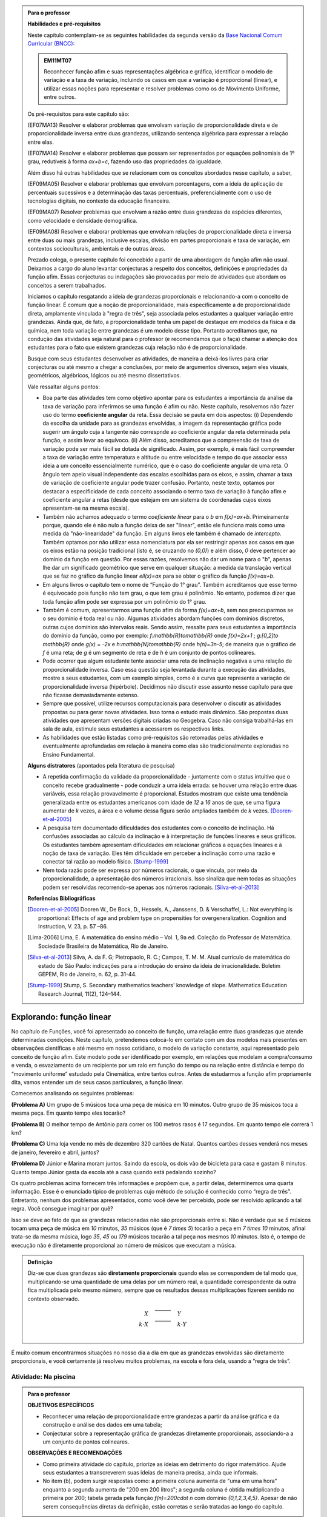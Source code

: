 .. admonition:: Para o professor

   **Habilidades e pré-requisitos**
   
   Neste capítulo contemplam-se as seguintes habilidades da segunda versão da `Base Nacional Comum Curricular (BNCC): <http://historiadabncc.mec.gov.br/documentos/bncc-2versao.revista.pdf>`_
   
   .. admonition:: EM11MT07
   
      Reconhecer função afim e suas representações algébrica e gráfica, identificar o modelo de variação e a taxa de variação, incluindo os casos em que a variação é proporcional (linear), e utilizar essas noções para representar e resolver problemas como os de Movimento Uniforme, entre outros.
   
   Os pré-requisitos para este capítulo são:
   
   (EF07MA13) Resolver e elaborar problemas que envolvam variação de proporcionalidade direta e de proporcionalidade inversa entre duas grandezas, utilizando sentença algébrica para expressar a relação entre elas.
   
   (EF07MA14) Resolver e elaborar problemas que possam ser representados por equações polinomiais de 1º grau, redutíveis à forma `ax+b=c`, fazendo uso das propriedades da igualdade.
   
   Além disso há outras habilidades que se relacionam com os conceitos abordados nesse capítulo, a saber,
   
   (EF09MA05) Resolver e elaborar problemas que envolvam porcentagens, com a ideia de aplicação de percentuais sucessivos e a determinação das taxas percentuais, preferencialmente com o uso de tecnologias digitais, no contexto da educação financeira.
   
   (EF09MA07) Resolver problemas que envolvam a razão entre duas grandezas de espécies diferentes, como velocidade e densidade demográfica.
   
   (EF09MA08) Resolver e elaborar problemas que envolvam relações de proporcionalidade direta e inversa entre duas ou mais grandezas, inclusive escalas, divisão em partes proporcionais e taxa de variação, em contextos socioculturais, ambientais e de outras áreas.
   
   Prezado colega, o presente capítulo foi concebido a partir de uma abordagem de função afim não usual. Deixamos a cargo do aluno levantar conjecturas a respeito dos conceitos, definições e propriedades da função afim. Essas conjecturas ou indagações são provocadas por meio de atividades que abordam os conceitos a serem trabalhados.
   
   Iniciamos o capítulo resgatando a ideia de grandezas proporcionais e relacionando-a com o conceito de função linear. É comum que a noção de proporcionalidade, mais especificamente a de proporcionalidade direta, amplamente vinculada à "regra de três", seja associada pelos estudantes a qualquer variação entre grandezas. Ainda que, de fato, a proporcionalidade tenha um papel de destaque em modelos da física e da química, nem toda variação entre grandezas é um modelo desse tipo. Portanto acreditamos que, na condução das atividades seja natural para o professor (e recomendamos que o faça) chamar a atenção dos estudantes para o fato que existem grandezas cuja relação não é de proporcionalidade.
   
   Busque com seus estudantes desenvolver as atividades, de maneira a deixá-los livres para criar conjecturas ou até mesmo a chegar a conclusões, por meio de argumentos diversos, sejam eles visuais, geométricos, algébricos, lógicos ou até mesmo dissertativos.
   
   Vale ressaltar alguns pontos:
   
   * Boa parte das atividades tem como objetivo apontar para os estudantes a importância da análise da taxa de variação para inferirmos se uma função é afim ou não. Neste capítulo, resolvemos não fazer uso do termo **coeficiente angular** da reta. Essa decisão se pauta em dois aspectos: (i) Dependendo da escolha da unidade para as grandezas envolvidas, a imagem da representação gráfica pode sugerir um ângulo cuja a tangente não correspnde ao coeficiente angular da reta determinada pela função, e assim levar ao equívoco. (ii) Além disso, acreditamos que a compreensão de taxa de variação pode ser mais fácil se dotada de significado. Assim, por exemplo, é mais fácil compreender a taxa de variação entre temperatura e altitude ou entre velocidade e tempo do que associar essa ideia a um conceito essencialmente numérico, que é o caso do coeficiente angular de uma reta. O ângulo tem apelo visual independente das escalas escolhidas para os eixos, e assim, chamar a taxa de variação de coeficiente angular pode trazer confusão. Portanto, neste texto, optamos por destacar a especificidade de cada conceito associando o termo taxa de variação à função afim e coeficiente angular a retas (desde que estejam em um sistema de coordenadas cujos eixos apresentam-se na mesma escala).
   
   * Também não achamos adequado o termo *coeficiente linear* para o `b` em `f(x)=ax+b`. Primeiramente porque, quando ele é não nulo a função deixa de ser "linear", então ele funciona mais como uma medida da "não-linearidade" da função. Em alguns livros ele também é chamado de *intercepto*. Também optamos por não utilizar essa nomenclatura por ela ser restringir apenas aos casos em que os eixos estão na posição tradicional (isto é, se cruzando no `(0,0)`) e além disso, `0` deve pertencer ao domínio da função em questão. Por essas razões, resolvemos não dar um nome para o "`b`", apenas lhe dar um significado geométrico que serve em qualquer situação: a medida da translação vertical que se faz no gráfico da função linear `\ell(x)=ax` para se obter o gráfico da função `f(x)=ax+b`.
   
   * Em alguns livros o capítulo tem o nome de “Função do 1° grau”. Também acreditamos que esse termo é equivocado pois função não tem grau, o que tem grau é polinômio. No entanto, podemos dizer que toda função afim pode ser expressa por um polinômio do 1° grau.
   * Também é comum, apresentarmos uma função afim da forma `f(x)=ax+b`, sem nos preocuparmos se o seu domínio é toda real ou não. Algumas atividades abordam funções com domínios discretos, outras cujos domínios são intervalos reais. Sendo assim, ressalte para seus estudantes a importância do domínio da função, como por exemplo: `f:\mathbb{R}\to\mathbb{R}` onde `f(x)=2x+1` ; `g:[0,2]\to \mathbb{R}` onde `g(x) = -2x`   e  `h:\mathbb{N}\to\mathbb{R}` onde `h(n)=3n-5`; de maneira que o gráfico de `f` é uma reta; de `g` é um segmento de reta e de `h` é um conjunto de pontos colineares.
   * Pode ocorrer que algum estudante tente associar uma reta de inclinação negativa a uma relação de proporcionalidade inversa. Caso essa questão seja levantada durante a execução das atividades, mostre a seus estudantes, com um exemplo simples, como é a curva que representa a variação de proporcionalidade inversa (hipérbole). Decidimos não discutir esse assunto nesse capítulo para que não ficasse demasiadamente extenso.
   * Sempre que possível, utilize recursos computacionais para desenvolver o discutir as atividades propostas ou para gerar novas atividades. Isso torna o estudo mais dinâmico.  São propostas duas atividades que apresentam versões digitais criadas no Geogebra. Caso não consiga trabalhá-las em sala de aula, estimule seus estudantes a acessarem os respectivos links.
   
   * As habilidades que estão listadas como pré-requisitos são retomadas pelas atividades e eventualmente aprofundadas em relação à maneira como elas são tradicionalmente exploradas no Ensino Fundamental.
   
   **Alguns distratores** (apontados pela literatura de pesquisa)
   
   * A repetida confirmação da validade da proporcionalidade - juntamente com o status intuitivo que o conceito recebe gradualmente - pode conduzir a uma ideia errada: se houver uma relação entre duas variáveis, essa relação provavelmente é proporcional. Estudos mostram que existe uma tendência generalizada entre os estudantes americanos com idade de `12` a `16` anos de que, se uma figura aumentar de `k` vezes, a área e o volume dessa figura serão ampliados também de `k` vezes. [Dooren-et-al-2005]_
   
   * A pesquisa tem documentado dificuldades dos estudantes com o conceito de inclinação. Há confusões associadas ao cálculo da inclinação e à interpretação de funções lineares e seus gráficos. Os estudantes também apresentam dificuldades em relacionar gráficos a equações lineares e à noção de taxa de variação. Eles têm dificuldade em perceber a inclinação como uma razão e conectar tal razão ao modelo físico. [Stump-1999]_
   
   * Nem toda razão pode ser expressa por números racionais, o que vincula, por meio da proporcionalidade, a apresentação dos números irracionais. Isso sinaliza que nem todas as situações podem ser resolvidas recorrendo-se apenas aos números racionais. [Silva-et-al-2013]_
   
   **Referências Bibliográficas**
   
   .. [Dooren-et-al-2005] Dooren W., De Bock, D., Hessels, A., Janssens, D. & Verschaffel, L.: Not everything is proportional: Effects of age and problem type on propensities for overgeneralization. Cognition and Instruction, V. 23, p. 57 –86.
   
   .. [Lima-2006] Lima, E. A matemática do ensino médio – Vol. 1,  9a ed. Coleção do Professor de Matemática. Sociedade Brasileira de Matemática, Rio de Janeiro.
   
   .. [Silva-et-al-2013] Silva, A. da F. G; Pietropaolo, R. C.; Campos, T. M. M. Atual currículo de matemática do estado de São Paulo: indicações para a introdução do ensino da ideia de irracionalidade. Boletim GEPEM, Rio de Janeiro, n. 62, p. 31-44.
   
   .. [Stump-1999] Stump, S. Secondary mathematics teachers' knowledge of slope. Mathematics Education Research Journal, 11(2), 124–144.

*******
Explorando: função linear
*******

No capítulo de Funções, você foi apresentado ao conceito de função, uma relação entre duas grandezas que atende determinadas condições. Neste capítulo, pretendemos colocá-lo em contato com um dos modelos mais presentes em observações científicas e até mesmo em nosso cotidiano, o modelo de variação constante, aqui representado pelo conceito de função afim. Este modelo pode ser identificado por exemplo, em relações que modelam a compra/consumo e venda, o esvaziamento de um recipiente por um ralo em função do tempo ou na relação entre distância e tempo do “movimento uniforme” estudado pela Cinemática, entre tantos outros. Antes de estudarmos a função afim propriamente dita, vamos entender um de seus casos particulares, a função linear.

Comecemos analisando os seguintes problemas:

**(Problema A)** Um grupo de 5 músicos toca uma peça de música em 10 minutos. Outro grupo de 35 músicos toca a mesma peça. Em quanto tempo eles tocarão?

**(Problema B)** O melhor tempo de Antônio para correr os 100 metros rasos é 17 segundos. Em quanto tempo ele correrá 1 km?

**(Problema C)** Uma loja vende no mês de dezembro 320 cartões de Natal. Quantos cartões desses venderá nos meses de janeiro, fevereiro e abril, juntos?

**(Problema D)** Júnior e Marina moram juntos. Saindo da escola, os dois vão de bicicleta para casa e gastam 8 minutos. Quanto tempo Júnior gasta da escola até a casa quando está pedalando sozinho?

Os quatro problemas acima fornecem três informações e propõem que, a partir delas, determinemos uma quarta informação. Esse é o enunciado típico de problemas cujo método de solução é conhecido como “regra de três”. Entretanto, nenhum dos problemas apresentados, como você deve ter percebido, pode ser resolvido aplicando a tal regra. Você consegue imaginar por quê?

Isso se deve ao fato de que as grandezas relacionadas não são proporcionais entre si. Não é verdade que se `5` músicos tocam uma peça de música em `10` minutos, `35` músicos (que é `7 \times 5`) tocarão a peça em `7 \times 10` minutos, afinal trata-se da mesma música, logo `35`, `45` ou `179` músicos tocarão a tal peça nos mesmos `10` minutos. Isto é, o tempo de execução não é diretamente proporcional ao número de músicos que executam a música.


.. admonition:: Definição 

   Diz-se que duas grandezas são **diretamente proporcionais** quando elas se correspondem de tal modo que, multiplicando-se uma quantidade de uma delas por um número real, a quantidade correspondente da outra fica multiplicada pelo mesmo número, sempre que os resultados dessas multiplicações fizerem sentido no contexto observado.
   
   .. math::

      \begin{eqnarray*}
      X\quad &\overline{\quad \quad \quad}& \quad Y \\
      k\cdot X \quad &\overline{\quad \quad \quad}& \quad k\cdot Y\\
      \end{eqnarray*}


É muito comum encontrarmos situações no nosso dia a dia em que as grandezas envolvidas são diretamente proporcionais, e você certamente já resolveu muitos problemas, na escola e fora dela, usando a “regra de três”.


.. _ativ-na-piscina:

Atividade: Na piscina
------------------------------

.. admonition:: Para o professor

   **OBJETIVOS ESPECÍFICOS**
   
   * Reconhecer uma relação de proporcionalidade entre grandezas a partir da análise gráfica e da construção e análise dos dados em uma tabela;
   * Conjecturar sobre a representação gráfica de grandezas diretamente proporcionais, associando-a a um conjunto de pontos colineares.
   
   **OBSERVAÇÕES E RECOMENDAÇÕES**
   
   * Como primeira atividade do capítulo, priorize as ideias em detrimento do rigor matemático. Ajude seus estudantes a transcreverem suas ideias de maneira precisa, ainda que informais.
   * No item (b), podem surgir respostas como: a primeira coluna aumenta de "uma em uma hora" enquanto a segunda aumenta de "200 em 200 litros"; a segunda coluna é obtida multiplicando a primeira por 200; tabela gerada pela função `f(n)=200\cdot n` com domínio `\{0,1,2,3,4,5\}`. Apesar de não serem consequências diretas da definição, estão corretas e serão tratadas ao longo do capítulo.

Duas piscinas de 1000 litros cada estão sendo enchidas simultaneamente. A piscina 1 leva 5 horas para ficar completamente cheia e a piscina 2, 8 horas. A cada hora, o volume total de água em cada piscina foi sendo registrado em dois gráficos

.. figure:: _resources/piscina1.png
   :width: 400pt
   :align: center
   
   Piscina 1

.. figure:: _resources/piscina2.png
   :width: 400pt
   :align: center
   
   Piscina 2

#. Construa uma tabela com os dados de cada gráfico.
#. As grandezas volume total de água e tempo de enchimento da piscina 1 são diretamente proporcionais? Explique.
#. As grandezas volume total de água e tempo de enchimento da piscina 2 são diretamente proporcionais? Explique.


.. admonition:: Resposta 
   
   #. Piscina 1
   
      .. table::
         :widths: 3 3
         :column-alignment: center center

      +----------+----------------+
      | tempo (h)| volume (litros)|
      +==========+================+
      | 0        |       0        |
      +----------+----------------+
      | 1        |       200      |
      +----------+----------------+
      | 2        |       400      |
      +----------+----------------+
      |3         |       600      |
      +----------+----------------+
      | 4        |       800      |
      +----------+----------------+
      | 5        |       1000     |
      +----------+----------------+
      
      Piscina 2
   
      .. table::
         :widths: 3 3
         :column-alignment: center center

      +----------+----------------+
      | tempo (h)| volume (litros)|
      +==========+================+
      | 0        |       0        |
      +----------+----------------+
      | 1        |       150      |
      +----------+----------------+
      | 2        |       200      |
      +----------+----------------+
      |3         |       300      |
      +----------+----------------+
      | 4        |       500      |
      +----------+----------------+
      | 5        |       800      |
      +----------+----------------+
      | 6        |       900      |
      +----------+----------------+
      | 7        |       950      |
      +----------+----------------+
      | 8        |       1000     |
      +----------+----------------+
   
   #. Sim, pois para `k\in\{0,2,3,4,5\}` temos
   
      .. math::

         \begin{eqnarray*}
         1\quad &\overline{\quad \quad \quad}& \quad 200 \\
         k\cdot 1 \quad &\overline{\quad \quad \quad}& \quad k\cdot 200\\
         \end{eqnarray*}
      
   #. Não, pois ao final da primeira hora o volume total de água aumentou 150 litros e na hora seguinte aumentou apenas 50 litros. Para haver proporcionalidade direta, deveria ter aumentado também 150 litros na segunda hora, totalizando 300 litros.


.. admonition:: Para Refletir 
   
   .. admonition:: Para o professor

      Este é um convite à uma primeira reflexão sobre as propriedades geométricas de pontos colineares e sua relação com grandezas proporcionais. Conduza os seus estudantes a fazerem conjecturas sobre como deve ser a representação gráfica de grandezas diretamente proporcionais.
   
   Suponha que os dados numéricos fossem omitidos dos eixos nos dois gráficos. Ainda assim seria possível determinar a proporcionalidade ou não entre as grandezas? Como?

*******
Organizando: função linear
*******


Considere duas grandezas diretamente proporcionais que podem assumir qualquer valor real e vamos representá-las pelas letras `x` e `y`. Então, sempre que multiplicarmos `x` por qualquer número real `k`, o valor correspondente da grandeza `y` também fica multiplicado pelo mesmo valor. Isto é

.. math::

   \begin{eqnarray*}
   x\quad &\overline{\quad \quad \quad}& \quad y \\
   k\cdot x \quad &\overline{\quad \quad \quad}& \quad k\cdot y\\
   \end{eqnarray*}

Vamos agora, usando a notação de função, expressar a propriedade acima. Se considerarmos que a grandeza `y` é expressa como função da grandeza `x`, isto é, `y=f(x)` ,  a segunda linha do diagrama acima implica que `f(k\cdot x)=k\cdot y`. Portanto, qualquer que seja o valor de `k\in\mathbb{R}`, tem-se

.. math::

   f(k\cdot x)= k\cdot f(x)

Observe que, a partir dessa última igualdade, podemos fazer o seguinte 

.. math::

   f(x)=f(x\cdot 1)= x\cdot f(1) \Longrightarrow f(x)=a\cdot x

em que `x` é qualquer valor real e `a=f(1)` é uma constante, ou seja, um número real fixo. 



.. admonition:: Observação

   Usando a “regra de três” fica assim
   
   .. math::
   
      x \quad &\overline{\quad \quad \quad}& \quad f(x)\\
      1\quad &\overline{\quad \quad \quad}& \quad a \\
   
   O que nos leva a
   
   .. math::

      \dfrac x1 = \dfrac {f(x)}a \Longrightarrow f(x) = a\cdot x


.. admonition:: Definição 

   Seja `D\subset \mathbb{R}`. Uma função real `f:D\to\mathbb{R}` é chamada de **função linear** quando existe uma constante `a\in \mathbb{R}` tal que para todo `x\in D`,
   
   .. math::

      f(x) = a\cdot x


Na :ref:`ativ-na-piscina` você deve ter percebido que as grandezas relacionadas eram diretamente proporcionais apenas no caso da piscina 1. Naquele caso, a função que fornece o volume de água na piscina em função do tempo é dada por `V:\{1,2,3,4,5\}\to \mathbb{R}`,   `V(t)=V(1)\cdot t=200\cdot t`.


.. admonition:: Para refletir 
   
   .. admonition:: Para o professor
   
      Até o presente momento, apenas argumentamos que se duas grandezas são proporcionais então elas se relacionam de maneira que uma delas é uma função linear da outra. Essa reflexão vai no sentido da afirmação recíproca. E ainda faz uma provocação, sem ter o intuito de formalizar, no sentido de intuir que a função inversa de uma função linear é também uma função linear.
   
   Suponha que duas grandezas `x` e `y` se relacionem de maneira que `y` seja uma função linear de `x`. 
   
   #. Essas duas grandezas são proporcionais?
   #. Podemos afirmar também que `x` é uma função linear de `y`?

*******
Praticando
*******

.. _ativ-cambio:

Atividade: Taxa de câmbio
------------------------------

.. admonition:: Para o professor

   **OBJETIVOS ESPECÍFICOS**
   
   * Utilizar a taxa de câmbio fornecida para realizar a conversão do valor dado em moeda estrangeira para o valor correspondente em reais.
   
   * Obter a partir das informações fornecidas a função linear que converte dólar americano em reais.
   
   **OBSERVAÇÕES E RECOMENDAÇÕES**
   
   * É bastante provável que no item c) os estudantes apresentem o seguinte raciocínio: se `1` dólar americano equivale a `R \$ 3,20` reais então `x` dólares americanos irão corresponder a `y` reais, isto é, `y=3,20 \cdot x`. Em analogia ao que foi feito anteriormente, é importante chamar atenção de que se `y=f(x)` é a função que fornece a quantia equivalente em reais a `x` dólares americanos, como as grandezas envolvidas são diretamente proporcionais e `f(1)=3,20`, então `f(x)=x \cdot f(1)` e portanto `f(x)=3,20 \cdot x`.
   
   * Ainda no item c) o questionamente apresentado sobre o domínio da função tem como objetivo levar a uma reflexão de que na prática não faz sentido, por exemplo, converter `\sqrt{5}` dólares americanaos para reais.
   
Segundo o `site do Banco Central do Brasil <http://www.bcb.gov.br/pre/bc_atende/port/taxCam.asp>`_, a *taxa de câmbio* é o preço de uma moeda estrangeira medido em unidades ou frações (centavos) da moeda nacional. Em um determinado dia as taxas de câmbio do dólar americano e do euro eram respectivamente `R\$ 3,20` e `R\$ 4,00`.

#. Nesse mesmo dia você deseja comprar `100` dólares. Qual seria o valor em reais necessário para realizar essa compra?
#. Para adquirir nesse mesmo dia `200` euros, qual o valor em reais deverá ser desembolsado?
#. A partir da taxa praticada nesse dia, apresente uma função que converta dólar americano para reais. Qual o conjunto domínio mais adequado a ser considerado para essa função? Justifique.
#. Com a taxa de câmbio que está sendo praticada nesse dia, quantos dólares americanos podem ser comprados com `R\$ 2000,00`. Com os mesmos `R\$ 2000,00`, quantos euros podem ser adquiridos?


.. admonition:: Resposta 

   #. A partir da taxa de câmbio fornecida sabemos que `1` dólar americano é equivalente a `R\$ 3,20`, e portanto, para comprar `100` dólares americanos serão necessários `R \$ 320,00`.
   #. Como nesse dia `1` euro é equivalente a `R\$ 4,00`, então será necessário desembolsar R\$ 800,00` para a compra de `200` euros.
   #. Vamos chamar de `y=f(x)` a função que fornece a quantia equivalente em reais a `x` dólares americanos. Como as grandezas envolvidas são diretamente proporcionais e `f(1)=3,20` (veja que isso é a tradução, usando a linguagem de função, de que `1` dólar americano equivale a `R\$ 3,20`), então `f(x)=x \cdot f(1)` e portanto `f(x)=3,20 \cdot x`. Como na prática não existem quantias irracionais de dólares americanos e de reais, devemos considerar `f: \mathbb{Q} \to \mathbb{Q}`.
   #. Utilizando a função obtida no item anterior vemos que `R\$ 2000,00` equivalem a `x=\dfrac{2000}{3,20}=625` reais. Raciocinando de forma análoga obtemos que com `R\$ 2000,00` poderão ser adquiridos `\dfrac{2000}{4}=500` euros.


.. _ativ-prop-retangulo:

Atividade: Proporcionalidade na Construção de Retângulos
------------------------------

.. admonition:: Para o professor

   **OBJETIVOS ESPECÍFICOS**
   
   * Levar o estudante a relacionar os conceitos de proporcionalidade e semelhança de figuras e função linear.
   
   * Construir retângulos que sejam semelhantes a um retângulo dado.


Na seção :ref:`sec_semelhanca_organizando1` do Capítulo de semelhança, encontramos a seguinte definição para *figuras semelhantes*:


.. admonition:: Definição 

   Duas figuras `F` e `F'` são semelhantes quando existe uma correspondência biunívoca entre os pontos de uma e os pontos de outra, de forma que, para quaisquer pontos `X` e `Y` da figura `F` e seus correspondentes `X'` e `Y'` da figura `F'` tem-se que a razão `\dfrac{XY}{X'Y'}`   é constante.

Apesar da linguagem um pouco diferente da que estamos usando neste capítulo, se analisarmos com cuidado podemos percerber que a noção de proporcionalidade está presente na definição de figuras semelhantes. Vamos traduzir! 

Considere as seguintes grandezas: `\ell` representa os comprimentos de todos os possíveis segmentos na figura `F` e `\ell'` representa os comprimentos de todos os possíveis segmentos correspondentes na figura `F'`. 

De acordo com a definição, se as figuras são semelhantes, então existe uma função `f` que relaciona as duas grandezas, isto é, `\ell'=f(\ell)` e existe um número real `a` tal que `\dfrac{\ell'}\ell = \dfrac{f(\ell)}\ell = a`. Portanto podemos dizer que, nesse caso, `f(\ell)=a\cdot\ell`, ou seja, que entre duas figuras semelhantes existe uma função linear que relaciona os comprimentos dos segmentos de reta contidos nas duas figuras. 

Considere um retângulo `R`, de lados `3` e `1,5`.

.. figure:: _resources/atv_rot_1.png
   :width: 300pt
   :align: center
   
   Retângulo `R`.

Utilizando as ideias do texto anterior, responda as questões propostas.

#. Observe o retângulo da figura a seguir e determine se ele é semelhante ou não ao retângulo `R`.


   .. figure:: _resources/atv_rot_2.png
      :width: 300pt
      :align: center

#. Na figura a seguir temos a medida base de um retângulo em destaque, qual deve ser a medida de sua altura para que o retângulo gerado seja semelhante a `R`? Qual a função linear que relaciona esses dois retângulos?

   
   .. figure:: _resources/atv_rot_3.jpg
      :width: 300pt
      :align: center

#. Seguindo a mesma ideia do item anterior, qual deve ser a medida da altura desse novo retângulo de base `5`, para que ele seja semelhante a `R`? E neste caso, qual a função linear entre os retângulos?


   .. figure:: _resources/atv_rot_4.png
      :width: 300pt
      :align: center

#. Já na figura a seguir, apresentamos um retângulo de altura `4`, qual deve ser a medida da base desse novo retângulo, para que ele seja semelhante a `R`?

   .. figure:: _resources/atv_rot_5.jpg
      :width: 300pt
      :align: center

#. Na figura a seguir, apresentamos um retângulo cuja base tem a mesma medida da base de `R` (igual a `3`), e cuja altura coincide com a de um triângulo equilátero de lado medindo `3`. Esse retângulo é semelhante a `R`?


   .. figure:: _resources/atv_rot_6.jpg
      :width: 300pt
      :align: center

#. Se utlizarmos a altura do retângulo da figura anterior na construção de um novo retângulo, qual deve ser a medida de sua base para que seja semelhante a `R`?

.. admonition:: Resposta 

   #. Não, pois a medida da base dobrou e a altura se manteve.

   #. `3` , pois se a medida da base dobrou a altura deve dobrar `1,5 \cdot 2 = 3`. Os retângulos se relacionam por meio da função linear `f(x)=2 \cdot x`.

   #. `2,5`, pois em todos os retângulos a razão de semelhança, entre a base e a altura é de `\frac{1}{2}`, portando a altura deve ser a metade da base. Neste caso os retângulos se relacionam por meio da função linear `f(x)=\dfrac{5}{3} \cdot x`.

   #. `8`, pelo mesmo motivo citado anteriormente, a base deve ser o dobro a altura.

   #. Não, pois a razão entre base e altura não é de `\frac{1}{2}`.

   #. `3\sqrt{3}`, pois a altura de um triângulo equilátero de lado `3` é `\frac{3\sqrt{3}}{2}`, ao assumir essa medida como altura do retângulo, sua base deve ser o dobro dessa medida.


.. _ativ-qual-area:

Atividade: Qual é a área?
------------------------------


.. admonition:: Para o professor

   **OBJETIVOS ESPECÍFICOS**
   
   * Em um círculo dado, reconhecer a relação de dependência entre a medida do ângulo central e a medida da área do setor circular.
   
   * Inferir que a medida da área do setor é diretamente proporcional a medida do ângulo central.
   
   * Determinar a medida da área do setor circular dada a medida do ângulo central e vice-versa.
   
   **OBSERVAÇÕES E RECOMENDAÇÕES**
   
   * Nos dois primeiros itens procure incentivar os alunos a resolver o problema utilizando apenas processos mentais, ou ao menos na hora de discutir a solução, utilize argumentações que valorizem a estimativa, tais como:
   
   #. Como `\dfrac{1}{4}` de `20` é `5`, e `14` é um valor um pouco menor que `\dfrac{3}{4}` de `20` então o setor circular de área `14` tem que ser menor do que `\dfrac{3}{4}` do círculo.
   #. Ao analisar as opções descartamos a opção "b" por ser uma região menor que `\dfrac{3}{4}` da área do círculo, descartamos também a opção "c" por se tratar de um valor entre `15` e `20` mais próximo de `15`, logo a resposta correta está representada pela opção "a".
   
   * Nos itens `3` e `4`, discuta com a turma a importância de ter sido apresentado a medida do ângulo.
   
   * Sugerimos o uso da construção GeoGebra disponível `neste link <https://www.geogebra.org/m/Xjjym4e7>`_, que é a versão eletrônica dessa atividade.

   .. figure:: _resources/codigo.png
      :width: 100pt
      :align: center
   .. figure:: _resources/ativ1_2.*
      :width: 400pt
      :align: center

`1.` Cada círculo representado a seguir tem área total `20`. Um dos setores circulares destacados em amarelo nesses círculos tem área `14`. Qual é esse setor?


.. _fig-setor1:

.. figure:: _resources/setor1.png
   :width: 500pt
   :align: center

`2.` Agora, um dos setores circulares em amarelo tem área `18`. Qual é esse setor?


.. _fig-setor2:

.. figure:: _resources/setor2.png
   :width: 500pt
   :align: center

`3.` Explique a estratégia matemática que você utilizou para resolver os itens anteriores? Dentre os setores circulares apresentados a seguir, um deles tem área `7`. Aplique sua estratégia para determinar qual é esse setor.


.. _fig-setor3:

.. figure:: _resources/setor3.png
   :width: 500pt
   :align: center

`4.` Possivelvemente você encontrou alguma dificuldade para determinar a resposta correta no item anterior. Que tal acrescentarmos uma informação a mais para ajudar na decisão?


.. _fig-setor4:

.. figure:: _resources/setor4.png
   :width: 500pt
   :align: center

`5.` E agora? Como você usou a medida do ângulo que determina o setor circular para ajudar no cálculo da área? Vamos fazer mais uma vez! Um dos setores apresentados a seguir tem área `4`. Determine esse setor.

`6.` Determine a função que relaciona a área do setor circular com o seu ângulo central, especificando seu domínio.


.. _fig-setor5:

.. figure:: _resources/setor5.png
   :width: 500pt
   :align: center


.. admonition:: Resposta 

   `1.` b)
   
   `2.` a)
   
   `3.` Uma possível resposta seria: sendo a área total do círculo igual a `20`, então `\dfrac{1}{4}` do círculo equivale a uma área `5`. No entanto, como as áreas destacadas nos itens apresentados estão muito próximas esse critério não nos permite concluir com exatidão qual seria a resposta correta, que no caso é o item b).
   
   `4.` b)
   
   `5.` Fazendo uma regra de três. item a).
   
   `6.` `S: [0, 360] \to \mathbb{R}` em que `S(x)= \dfrac{x}{18}`.




.. admonition:: Para refletir

   Em uma circunferência, podemos relacionar a área `A` e o raio `r` por meio da função `A(r)=\pi r^2`. Aumentando o raio da circunferência, sua área também aumenta. Isso nos indica que a função `A` é crescente. Reflita um pouco e responda: Essa função é linear? Ou seja, a área de um círculo é proporcional ao seu raio? 
   
   Pense no seguinte caso: A área de um círculo de raio `2r` é igual ao dobro da área de um círculo de raio `r`? Ou ainda, é possível encontrar um número real (fixo) tal que `A(r)=k\cdot r`?

   .. figure:: _resources/area_soma.png
      :width: 400pt
      :align: center

********
Explorando: taxa de variação média
********

.. _ativ-alcool:

Atividade: Teor de álcool sanguíneo
------------------------------

.. admonition:: Para o professor

   **OBJETIVOS ESPECÍFICOS**
   
   * Conjecturar que taxa de variação média de uma função linear qualquer é a mesma para qualquer intervalo. 
   
   **OBSERVAÇÕES E RECOMENDAÇÕES**
   
   * A atividade aborda assuntos relacionados a temas transversais, como saúde e consumo de álcool. Sugerimos que procure fazer um trabalho colaborativo com os professores de Biologia, Química e de Geografia para ampliar a discussão com os alunos em questões como os processos bioquímicos do metabolismo do álcool, ou mesmo em questões sobre o a relação entre álcool e direção. No site referenciado há informações adicionais que podem enriquecer a discussão.
   
   * Caso necessário, faça uma revisão sobre taxa de variação média, vista no capítulo de funções.

De acordo com o site `wikiHow <https://pt.wikihow.com/Calcular-o-N%C3%ADvel-de-%C3%81lcool-no-Sangue>`_ o Teor Alcoólico Sanguíneo, ou TAS, é a medida da proporção de álcool no sangue de uma pessoa. Um TAS de `0,08` indica que há `80mg` de álcool por `100ml` de sangue. 

Uma bebida padrão geralmente consiste de `350 ml` de cerveja, `150 ml` de vinho ou um `45 ml` de bebidas fortes. No geral, uma bebida padrão é a que contém `14 ml` de álcool puro. O álcool é absorvido de forma diferente pelos homens e pelas mulheres. O corpo masculino geralmente tem mais água (`61\%` *versus* `52\%`) e, portanto, dilui melhor o álcool, gerando TAS mais baixos.

O TAS é proporcional ao número de doses de bebida padrão consumidas, de maneira que para um homem de `75kg`, a função linear `h(x)` que relaciona o TAS com o número de doses `x` de bebida padrão é dada pela expressão

.. math::

   h(x)=0,0205 \cdot x.

Para uma mulher que pesa `60 kg`, a mesma relação é dada pela função linear

.. math::

   m(x)=0,3075 \cdot x.

#. Complete a tabela a seguir que relaciona os valores de `h(x)` e de `m(x)` correspondentes a valores inteiros de `x`, de `0` a `5`.

   .. table:: Legenda
      :widths: 1 3 3
      :column-alignment: center center center

   +---------+--------+--------+
   | `x`     |`h(x)`  | `m(x)` |
   +=========+========+========+
   | 0       |        |        |
   +---------+--------+--------+
   | 1       |        |        |
   +---------+--------+--------+
   | 2       |        |        |
   +---------+--------+--------+
   | 3       |        |        |
   +---------+--------+--------+
   | 4       |        |        |
   +---------+--------+--------+
   | 5       |        |        |
   +---------+--------+--------+
      
#. Calcule, para a função `h(x)`, as taxas de variação médias nos seguintes intervalos de valores de `x`:

   b.1) entre `x=0` e `x=1`;
   
   b.2) entre `x=1` e `x=3`;
   
   b.3) entre `x=2` e `x=5`;
   

#. Repita o item anterior para a função `m(x)` nos intervalos:

   c.1) entre `x=2` e `x=3`;
   
   c.2) entre `x=1` e `x=4`;
   
   c.3) entre `x=0` e `x=5`;

#. A partir dos itens anteriores, faça uma conjectura sobre as taxas de variação médias de uma função linear qualquer.

.. admonition:: Resposta 

   #. `\ `
   
      .. table:: Legenda
         :widths: 1 3 3
         :column-alignment: center center center

      +---------+--------+--------+
      | `x`     |`h(x)`  | `m(x)` |
      +=========+========+========+
      | 0       |    0   |  0     |
      +---------+--------+--------+
      | 1       | 0,0205 | 0,3075 |
      +---------+--------+--------+
      | 2       | 0,041  | 0,615  |
      +---------+--------+--------+
      | 3       | 0,0615 | 0,9225 |
      +---------+--------+--------+
      | 4       | 0,082  | 1,23   |
      +---------+--------+--------+
      | 5       | 0,1025 | 1,5375 |
      +---------+--------+--------+

   #.
      b.1) `0,0205`
      
      b.2) `0,0205`
      
      b.3) `0,0205`
      
   #.
      c.1) `0,3075`
      
      c.2) `0,3075`
      
      c.3) `0,3075`
      
   #. A conjectura é que a taxa de variação média de uma função linear qualquer deve ser constante.
      



.. _ativ-camara:

Atividade: câmara frigorífica
------------------------------

.. admonition:: Para o professor
   
   **OBJETIVOS ESPECÍFICOS**
   
   * Perceber com o auxílio da representação gráfica a relação entre taxa de variação média negativa e função linear decrescente.
   
   **OBSERVAÇÕES E RECOMENDAÇÕES**
   
   * É possível que os estudantes utilizem regra de três para responder as questões propostas no item a). A seguir iremos construir a representação gráfica da função linear, por isso é importante  fazer a conexão da regra de três com sua interpretação geométrica, destacando o uso da semelhança de triângulos.
   
   .. figure:: _resources/semelhanca_linear.jpg
      :width: 200pt
      :align: center

Uma câmara frigorífica está programada para diminuir sua temperatura segundo uma taxa constante em `^\circ C` por hora. Na primeira observação constata-se que ela está a `0^\circ C`. Após `8` horas, realiza-se uma nova observação e seu visor mostra a temperatura de `-24^\circ C` e também o seguinte gráfico para a evolução da temperatura em função do tempo.

.. figure:: _resources/decrescente_1.png
   :width: 200pt
   :align: center

#. Qual a temperatura da câmara `1` hora após a primeira observação? E `5` horas após a primeira observação? E `t` horas após a primeira observação?
#. Qual o valor da taxa (de variação média) constante segundo a qual a temperatura diminui?
#. Determine a função que relaciona temperatura e tempo nesse contexto, considerando para seu domínio o intervalo de números reais `[0,8]`. Ela é uma função crescente ou decrescente? Por que?
#. Como seria o gráfico se a temperatura, no mesmo intervalo de tempo, ao invés de diminuir, estivesse aumentando `1,5^\circ C/h`? Qual seria a expressão da função, nesse caso? Teríamos uma função crescente ou decrescente? Por que?
#. Complete as lacunas da sentença abaixo para formular uma conjectura que relacione a taxa de variação média da função linear com o crescimento ou decrescimento da função.

   "Quando a taxa de variação média de uma função linear é um número real ____________________, a função é ______________________ e quando a taxa é um número real _______________________, a função é _______________________."


.. admonition:: Resposta

   #. Após `1` hora desde a primeira observação a temperatura será de `-3^\circ C`. Após `5` horas a temperatura será de `-15^\circ C` e `t` horas após a primeira observação a temperatura será `-3t^\circ C`.
   
   #. `-3^\circ C/h`.
   
   #. `f:[0,8] \to \mathbb{R}`, `f(t)=-3t`. `f` é uma função decrescente, pois a medida que o tempo aumenta a temperatura correspondente diminui. Ou ainda, para quaisquer tempos `t_1` e `t_2` tais que `t_1 < t_2` tem-se que `-3t_1>-3t_2`, isto é, `f(t_1)>f(t_2)`.
   
   #. A expressão da função é `f(t) =1,5\cdot t`. É uma função crescente, pois a medida que o tempo aumenta a temperatura correspondente também aumenta.
   
      .. figure:: _resources/tesp_frigorifico.jpg
         :width: 250pt
         :align: center
   
   #. Quando a taxa de variação média de uma função linear é um número real *positivo*, a função é *crescente* e quando a taxa é um número real *negativo*, a função é *descrescente*.
   
   
.. _ativ-celular:

Atividade: Hora de carregar o celular
------------------------------

.. admonition:: Para o professor
   
   **OBJETIVOS ESPECÍFICOS**
   
   * Perceber, a partir da taxa de variação média constante, que o gráfico de uma função linear está contido em uma reta. 
   
   **OBSERVAÇÕES E RECOMENDAÇÕES**
   
   * No item (d) é possível que os estudantes façam direto a "regra de três"; o que está correto. Contudo, peça para que justifiquem o procedimento usando alguma justificativa geométrica envolvendo os pontos do gráfico. A ideia é que, nesse item eles percebam os triângulos semelhantes que podem ser considerados para a solução.
   
   

(**Incluir ilustração de um celular sendo carregado, explicitando o ícone da bateria**)

.. figure:: _resources/bateria.png
   :width: 100pt
   :align: center


O tempo total de recarga da bateria (de `0\%` a `100\%`) de um determinado modelo de telefone celular é  de `2` horas e `5` minutos. Supondo que o carregamento ocorre segundo uma taxa constante:

#. Faça uma tabela que forneça o percentual de carga na bateria a cada `25` minutos, a partir de zero. 

#. Represente em um plano cartesiano os pontos da tabela do item anterior.

#. Descreva uma estratégia que permita, a partir da representação gráfica obtida no item anterior, determinar o percentual de carga na bateria após `40` minutos de carregamento.

#. Determine a função que modela o carregamento desse modelo de telefone, especificando seus domínio e conjunto imagem.

#. Qual é a taxa de carregamento desse modelo de telefone celular.

.. admonition:: Resposta

   #. `\ `
   
      .. table::
         :widths: 5 5
         :column-alignment: center center

      +---------+----------------------+
      | t (min) | Porcentagem de carga |
      +---------+----------------------+
      | 0       | 0                    |
      +---------+----------------------+
      | 25      | 20                   |
      +---------+----------------------+
      | 50      | 40                   |
      +---------+----------------------+
      | 75      | 60                   |
      +---------+----------------------+
      | 100     | 80                   |
      +---------+----------------------+
      | 125     | 100                  |
      +---------+----------------------+
   
   #.
   
      .. figure:: _resources/pontos_bateria.jpg
         :width: 250pt
         :align: center

   #. A partir da representação dos pontos no plano cartesiano pode-se concluir, usando semelhança de triângulos, que se em `25` minutos a carga na bateria é de `20\%` então em `40` minutos a carga será de `32\%`.
   
   #. `f(t)=\dfrac{4}{5}t=0,8t`, com domínio sendo o conjunto `\{0,1,2,...,125\}` e a imagem o conjunto `\{0,1,2,...,100\}`.
   
   #. A bateria carrega a uma taxa de `0,8\%` a cada minuto, isto é, `0,8\%/min`.

********
Organizando: taxa de variação média
********

No capítulo de Introdução às Funções, você aprendeu a calcular a taxa de variação média de uma função em um determinado intervalo. É um número expresso em forma de uma razão que fornece diversas informações sobre o comportamento da função no intervalo considerado. 

Relembrando, se um intervalo `[x_1,x_2]` está contido no domínio de uma função `f`, então a taxa de variação média dessa função nesse intervalo é a razão

.. math::
   \dfrac{f(x_2)-f(x_1)}{x_2-x_1}

Como você deve ter percebido na :ref:`ativ-alcool`, o valor obtido para as taxas de variação médias nos diversos intervalos foi sempre o mesmo para cada função considerada. Essa é uma propriedade importante das funções lineares, que provaremos agora.

Considere uma função linear `\ell:\mathbb{R}\to\mathbb{R}`, dada por `\ell(x)=a\cdot x`, e também dois números reais distintos `x_1<x_2`. A taxa de variação média de `\ell` no intervalo  `[x_1,x_2]` pode ser calculada assim

.. math::
   \dfrac{\ell(x_2)-\ell(x_1)}{x_2-x_1}=\dfrac{a x_2- a x_1}{x_2-x_1}=\dfrac{a(x_2-x_1)}{x_2-x_1}=a.

Podemos destacar duas coisas sobre a conclusão deste último cálculo:

1) o valor final para a taxa de variação média não depende dos valores de `x_1` e `x_2`. Isso significa que podemos escolher qualquer intervalo  de números reais e chegaremos ao mesmo resultado. 

2) o resultado coincide com o coeficiente de `x` na expressão da função, e também pode ser obtido calculando-se a imagem de `x=1`. Sendo assim, podemos afirmar que a função `y=7x` tem taxa de variação média constante igual a `7`, enquanto que a função `y=-\frac {3x}5` tem taxa de variação média constante igual a `-\frac {3}5`.

.. admonition:: Teorema

   Toda função linear `f` tem taxa de variação média constante igual a `f(1)`, e pode ser representada pela expressão `f(x)=f(1)\cdot x`.

.. admonition:: Para refletir
   
   .. admonition:: Para o professor
   
      Essa ideia será trabalhada mais adiante na seção dedicada a função afim. Por enquanto, deixe que criem suas próprias jutificativas e contra-exemplos
   
   É verdade que se uma função tem taxa de variação média constante então ela é uma função linear? Pense em exemplos com taxas de variação médias constantes e verifique se há ou não proporcionalidade nesses casos.

Usando essas ideias no contexto da :ref:`ativ-camara`, podemos afirmar que a expressão da temperatura em função do tempo, mostrada pelo gráfico pode ser dada por `f(t)=-3t`, uma vez que `f(1)=-3`. A cada hora a temperatura decresce `3^\circ C`, gerando portanto uma função decrescente.

De uma maneira geral, se a taxa de variação média `a` de uma função linear é um número real **negativo**, então essa função é decrescente, pois, para `a<0`

.. math::
   x_1<x_2 \Longleftrightarrow ax_1>ax_2 \Longleftrightarrow f(x_1)>f(x_2).

Por outro lado, se a taxa de variação média `a` de uma função linear é um número real **positivo**, então essa função é crescente, pois, nesse caso `a>0` e

.. math::
   x_1<x_2 \Longleftrightarrow ax_1<ax_2 \Longleftrightarrow f(x_1)<f(x_2).
   

Vamos agora entender como é a representação gráfica de uma função com taxa de variação média constante. Para isso, consideremos uma função `f:\mathbb{R}\to\mathbb{R}` que tenha essa propriedade, isto é, para qualquer intervalo a taxa de variação média de `f` neste intervalo é igual a `a`.

Na figura a seguir, os pontos `A=(x_1,f(x_1))` e `B=(x_2,f(x_2))` pertencem ao gráfico da função `f`. O segmento `BC` mede `f(x_2)-f(x_1)` e o segmento `AC` mede `x_2-x_1`. Dessa forma o quociente `\dfrac{\overline{BC}}{\overline{AC}}` é igual à taxa de variação média da função nesse intervalo, e portanto podemos conluir que `\overline{BC}=a\cdot \overline{AC}`.

.. figure:: _resources/grafico1.1.jpg
   :width: 300pt
   :align: center

.. math::
   \dfrac{\overline{BC}}{\overline{AC}}= \dfrac{f(x_2)-f(x_1)}{x_2-x_1}=a \Longrightarrow \overline{BC}=a\cdot \overline{AC}.

Por isso, quaisquer dois pontos do gráfico de `f`, sempre serão extremidades da hipotenusa de um triângulo retângulo cujos catetos são paralelos aos eixos e suas medidas se relacionam conforme a seguinte figura.

.. figure:: _resources/grafico2_1.jpg
   :width: 200pt
   :align: center

Consideremos agora três pontos do gráfico de `f` com os respectivos triângulos retângulos da construção anterior.

.. figure:: _resources/grafico3.jpg
   :width: 300pt
   :align: center

Como os triângulos são semelhantes e têm um ponto em comum, podemos concluir que os três pontos pertencem a uma mesma reta. A conclusão é válida quaisquer que sejam os três pontos considerados, logo acabamos de justificar a seguinte propriedade.

.. admonition:: Teorema

   Se uma função tem taxa de variação média constante então seu gráfico está contido em uma reta. 
   
   Em particular, como a função linear tem taxa de variação média constante, seu gráfico está contido em uma reta.

.. glossary::

.. admonition:: Observação

   **Algumas propriedades da função linear:**

   * Sempre que fizer sentido calcular a imagem de `x=0`, teremos `f(0)=a \cdot 0 = 0`, isto é, a origem `(0,0)` do plano cartesiano pertencerá ao gráfico de `f`. Em qualquer caso, o gráfico de uma função linear está contido em uma reta que passa pela origem (mesmo quando não fizer sentido calcular a imagem de `x=0`).
   
   * A taxa de variação da função linear `f(x)=ax` também pode ser calculada fazendo-se a diferença entre as imagens de dois valores que distam `1` entre si da seguinte maneira:
   
   .. math::

      f(x+1)-f(x)=a(x+1)-ax=ax+a-ax=a
   
   
   .. figure:: _resources/taxa.png
      :width: 350pt
      :align: center
   
   * Para taxas de variação médias positivas, quanto maior for o valor de `a`, mais inclinada será a reta que contém o gráfico da função linear associada.
   
   .. figure:: _resources/aumenta_a.*
      :width: 400pt
      :align: center
   
   Para uma visualização do comportamento da representação gráfica com taxa de variação média também negativa, sugerimos o uso da construção GeoGebra disponível `neste link <https://www.geogebra.org/m/FSnzt9vC>`_ .
   
   .. figure:: _resources/codigo2_2.png
      :width: 100pt
      :align: center
   
   .. figure:: _resources/taxa_linear.*
      :width: 400pt
      :align: center
   
   * Se uma reta contém a origem do plano cartesiano e o ponto `(x_0,y_0)` com `x_0\neq 0`, então ela é o gráfico da função linear `f:\mathbb{R}\to\mathbb{R}`, dada por `f(x)=ax`, em que `a=\dfrac{y_0}{x_0}`.
   
   Para verificar isso, basta observarmos uma reta nas condições dadas e os dois  triângulos retângulos destacados da figura a seguir a partir da origem e dos pontos `(x_0,y_0)` e `(x,y)`. Observe que, qualquer que seja o ponto `(x,y)` escolhido diferente da origem, esses triângulos são semelhantes, portanto,
   
   .. math::

      \dfrac{f(x)}{x}=\dfrac{y_0}{x_0} \Longrightarrow f(x)=\dfrac{y_0}{x_0} \cdot x


   .. figure:: _resources/reciproca.png
      :width: 350pt
      :align: center

   Assim, por exemplo, a reta que contém a origem e o ponto `(3,8)` é o gráfico da função `f(x)=\dfrac 83 x`. Se a reta contém a origem e o ponto `(-5,2)` ela será o gráfico da função `g(x)=\dfrac{2}{-5} x=-\dfrac{2}{5}x`.
   
   
   .. figure:: _resources/38.png
      :width: 350pt
      :align: center

      Gráfico da função `f(x)=\dfrac 83 x`.
      
   .. figure:: _resources/25.png
      :width: 350pt
      :align: center

      Gráfico da função `g(x)=-\dfrac{2}{5}x`.

   Concluímos, assim, que toda reta não vertical que contém a origem é o gráfico de uma função linear.

********
Praticando
********

.. _ativ-purificador:

Atividade: Quando trocar o filtro do purificador?
------------------------------

.. admonition:: Para o professor

   **OBJETIVOS ESPECÍFICOS**
   
   * Identificar num conjunto de grandezas distintas e apresentadas em um quadro, duas grandezas que atendem as especificações da situação problema.
   
   * Perceber a relação da razão entre as grandezas com a taxa de variação da função linear.
   
   * Aplicar os conceitos de função linear com o intuito de resolver a situação problema.
   
   **OBSERVAÇÕES E RECOMENDAÇÕES**
   
   * No item (d), explore com seus alunos o motivo pelo qual o resultado é o mesmo em ambos os casos.
   
   * Utilize o fato que a atividade anterior também aborda o conceito de função linear e faça um comparativo com os gráficos das duas atividades.
   
   * Se possível, consulte seu diretor ou responsável direto, como anda a troca dos filtros dos bebedouros da sua escola. Caso consiga o manual dos fabricantes, simule a mesma atividade com os dados da realidade de sua escola.
   
   * Conduza seus estudantes a perceber a diferença entre a resposta do item (e) que é uma razão: `9` litros/dia, e as respostas dadas aos dois itens anteriores em que tratam do consumo em litros para cada intervalo de tempo.

Há `1` ano você adquiriu um purificador de água com capacidade de refrigeração, e deseja saber quanto tempo falta para realizar a troca do filtro interno. No manual do fabricante do seu purificador, você encontra o seguinte quadro:

.. figure:: _resources/purificador.png
   :width: 450pt
   :align: center


#. Quais informações do quadro são relevantes para responder à sua dúvida?
#. Explique com suas palavras o significado da vazão 0,75 litros/minuto.
#. Para calcular a vida útil do seu filtro interno, é necessário estimar a quantidade de água consumida diariamente na sua casa. Suponha, então, que você observou que o purificador é acionado ao longo de um dia o equivalente ao tempo total de 12 minutos. Quantos litros de água são consumidos em um dia, nessas condições? (assuma que o purificador foi regulado para funcionar com a vazão máxima recomendada pelo fabricante)
#. Assumindo que o consumo estimado no item anterior seja o mesmo para todos os dias, qual foi o consumo de água do purificador ao final do primeiro dia de uso? E entre o 10º e o 11º dias de uso?
#. Qual o aumento do consumo de água observado para cada dia de uso do purificador?
#. Calcule a vida útil do filtro interno do seu aparelho e, supondo que você tenha utilizado o seu purificador todos os dias desde a instalação, determine em quanto tempo você deverá solicitar a troca do seu filtro interno.
#. Com base nas informações que você possui, encontre uma expressão matemática que relacione o consumo de água do purificador em função do tempo de uso em dias e represente-a graficamente.


.. admonition:: Resposta 
   
   #. Vida útil do elemento filtrante e vazão máxima recomendada.
   #. A cada minuto sai `0,75` litro de água do purificador.
   #. `0,75 \times 12=9` litros.
   #. `9` litros em ambos os casos.
   #. `9` litros.
   #. A vida útil do filtro interno, nas condições descritas, será de aproximadamente `14` meses e meio. A troca do filtro interno deverá ser realizada daqui a dois meses e meio.
   #. `f(t)=9t`.
   
   .. figure:: _resources/grafico_filtro.jpeg
      :width: 350pt
      :align: center